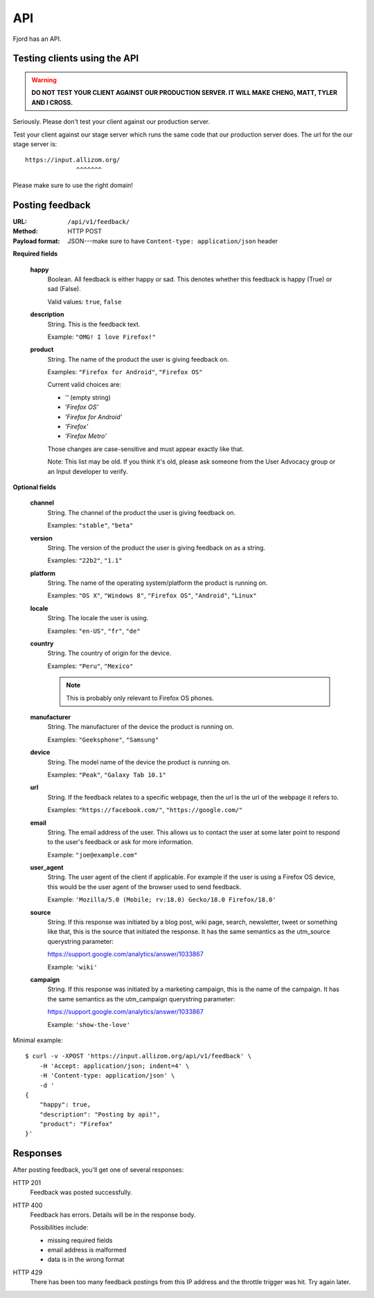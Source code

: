 .. _api-chapter:

=====
 API
=====

Fjord has an API.


Testing clients using the API
=============================

.. Warning::

   **DO NOT TEST YOUR CLIENT AGAINST OUR PRODUCTION SERVER. IT WILL
   MAKE CHENG, MATT, TYLER AND I CROSS.**


Seriously. Please don't test your client against our production
server.

Test your client against our stage server which runs the same code
that our production server does. The url for the our stage server is::

    https://input.allizom.org/
                  ^^^^^^^


Please make sure to use the right domain!


Posting feedback
================

:URL:            ``/api/v1/feedback/``
:Method:         HTTP POST
:Payload format: JSON---make sure to have ``Content-type: application/json``
                 header


**Required fields**

    **happy**
        Boolean. All feedback is either happy or sad. This denotes
        whether this feedback is happy (True) or sad (False).

        Valid values: ``true``, ``false``

    **description**
        String. This is the feedback text.

        Example: ``"OMG! I love Firefox!"``

    **product**
        String. The name of the product the user is giving feedback on.

        Examples: ``"Firefox for Android"``, ``"Firefox OS"``

        Current valid choices are:

        * `''` (empty string)
        * `'Firefox OS'`
        * `'Firefox for Android'`
        * `'Firefox'`
        * `'Firefox Metro'`

        Those changes are case-sensitive and must appear exactly like
        that.

        Note: This list may be old. If you think it's old, please ask
        someone from the User Advocacy group or an Input developer to
        verify.

**Optional fields**

    **channel**
        String. The channel of the product the user is giving feedback on.

        Examples: ``"stable"``, ``"beta"``

    **version**
        String. The version of the product the user is giving feedback
        on as a string.

        Examples: ``"22b2"``, ``"1.1"``

    **platform**
        String. The name of the operating system/platform the product
        is running on.

        Examples: ``"OS X"``, ``"Windows 8"``, ``"Firefox OS"``,
        ``"Android"``, ``"Linux"``

    **locale**
        String. The locale the user is using.

        Examples: ``"en-US"``, ``"fr"``, ``"de"``

    **country**
        String. The country of origin for the device.

        Examples: ``"Peru"``, ``"Mexico"``

        .. Note::

           This is probably only relevant to Firefox OS phones.

    **manufacturer**
        String. The manufacturer of the device the product is running
        on.

        Examples: ``"Geeksphone"``, ``"Samsung"``

    **device**
        String. The model name of the device the product is running
        on.

        Examples: ``"Peak"``, ``"Galaxy Tab 10.1"``

    **url**
        String. If the feedback relates to a specific webpage, then
        the url is the url of the webpage it refers to.

        Examples: ``"https://facebook.com/"``, ``"https://google.com/"``

    **email**
        String. The email address of the user. This allows us to
        contact the user at some later point to respond to the user's
        feedback or ask for more information.

        Example: ``"joe@example.com"``

    **user_agent**
        String. The user agent of the client if applicable. For example
        if the user is using a Firefox OS device, this would be
        the user agent of the browser used to send feedback.

        Example: ``'Mozilla/5.0 (Mobile; rv:18.0) Gecko/18.0 Firefox/18.0'``

    **source**
        String. If this response was initiated by a blog post, wiki page,
        search, newsletter, tweet or something like that, this is the source
        that initiated the response. It has the same semantics as the 
        utm_source querystring parameter:

        https://support.google.com/analytics/answer/1033867

        Example: ``'wiki'``

    **campaign**
        String. If this response was initiated by a marketing campaign,
        this is the name of the campaign. It has the same semantics as
        the utm_campaign querystring parameter:

        https://support.google.com/analytics/answer/1033867
      
        Example: ``'show-the-love'``


Minimal example::

    $ curl -v -XPOST 'https://input.allizom.org/api/v1/feedback' \
        -H 'Accept: application/json; indent=4' \
        -H 'Content-type: application/json' \
        -d '
    {
        "happy": true,
        "description": "Posting by api!",
        "product": "Firefox"
    }'


Responses
=========

After posting feedback, you'll get one of several responses:


HTTP 201
    Feedback was posted successfully.

HTTP 400
    Feedback has errors. Details will be in the response body.

    Possibilities include:

    * missing required fields
    * email address is malformed
    * data is in the wrong format

HTTP 429
    There has been too many feedback postings from this IP address and
    the throttle trigger was hit. Try again later.
